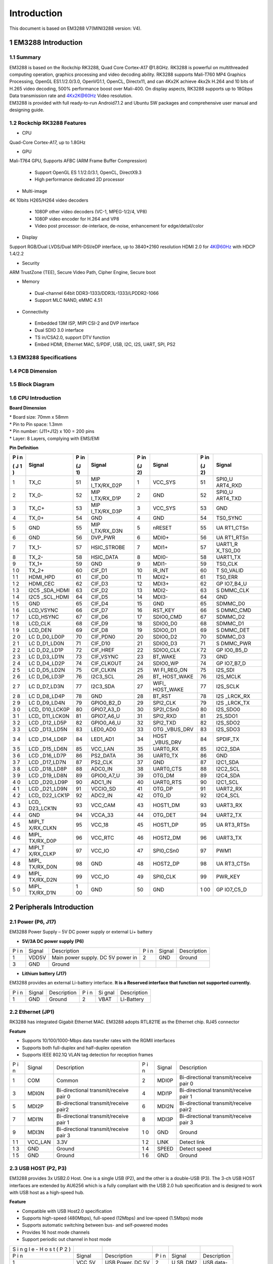 Introduction
==============

This document is based on EM3288 V7(MINI3288 version: V4).

1 EM3288 Introduction
-------------------

1.1 Summary
^^^^^^^^^^^^

| EM3288 is based on the Rockchip RK3288, Quad Core Cortex-A17 @1.8GHz.
  RK3288 is powerful on multithreaded computing operation, graphics
  processing and video decoding ability. RK3288 supports Mali-T760 MP4
  Graphics Processing, OpenGL ES1.1/2.0/3.0, OpenVG1.1, OpenCL,
  Directx11, and can 4Kx2K achieve 4kx2k H.264 and 10 bits of H.265
  video decoding, 500% performance boost over Mali-400. On display
  aspects, RK3288 supports up to 18Gbps Data transmission rate and
  4Kx2K@60Hz Video resolution.
| EM3288 is provided with full ready-to-run Android7.1.2 and Ubuntu SW
  packages and comprehensive user manual and designing guide.

1.2 Rockchip RK3288 Features
^^^^^^^^^^^^^^^^^^^^^^^^^^^^^^^^

-  CPU

Quad-Core Cortex-A17, up to 1.8GHz

-  GPU

Mali-T764 GPU, Supports AFBC (ARM Frame Buffer Compression)

 - Support OpenGL ES 1.1/2.0/3.1, OpenCL, DirectX9.3
 - High performance dedicated 2D processor

-  Multi-image

4K 10bits H265/H264 video decoders

 - 1080P other video decoders (VC-1, MPEG-1/2/4, VP8)
 - 1080P video encoder for H.264 and VP8
 - Video post processor: de-interlace, de-noise, enhancement for
   edge/detail/color

-  Display

Support RGB/Dual LVDS/Dual MIPI-DSI/eDP interface, up to 3840*2160 resolution
HDMI 2.0 for 4K@60Hz with HDCP 1.4/2.2

-  Security
ARM TrustZone (TEE), Secure Video Path, Cipher Engine, Secure boot

-  Memory

 - Dual-channel 64bit DDR3-1333/DDR3L-1333/LPDDR2-1066
 - Support MLC NAND, eMMC 4.51
 
-  Connectivity

 - Embedded 13M ISP, MIPI CSI-2 and DVP interface
 - Dual SDIO 3.0 interface
 - TS in/CSA2.0, support DTV function
 - Embed HDMI, Ethernet MAC, S/PDIF, USB, I2C, I2S, UART, SPI, PS2

1.3 EM3288 Specifications
^^^^^^^^^^^^^^^^^^^^^^^^^^^^

.. image:: image/EM3288-SBC-V7.jpg

+---------------+------------------------------------------------------+
| **Feature**   | **Specifications**                                   |
+===============+======================================================+
| CPU           | · Rockchip RK3288, Quad Core Cortex-A17 @ 1.8GHz     |
|               | · 28nm HKMG process                                  |
+---------------+------------------------------------------------------+
| GPU           | · ARM Mali-T764 GPU, with TE, ASTC, AFBC technology  |
|               | · Support OpenGL ES1.1/2.0/3.0, OpenVG1.1, OpenCL,   |
|               | DirectX11                                            |
+---------------+------------------------------------------------------+
| Memory        | 512MB/1GB/2GB DDR3                                   |
+---------------+------------------------------------------------------+
| Storage       | – 4/8/16/32GB eMMC Flash                             |
|               |                                                      |
|               | – 1x SATA                                            |
|               |                                                      |
|               | – 1 x Micro SD                                       |
+---------------+------------------------------------------------------+
| Power Supply  | 5V/3A                                                |
+---------------+------------------------------------------------------+
| USB           | 3x USB2.0 Host, 1x USB2.0 OTG                        |
+---------------+------------------------------------------------------+
| Video I/O     | – HDMI 2.0 up to 3840×2160@60p                       |
|               |                                                      |
|               | – 40-pin header for LVDS (multiplexed with VGA)      |
|               |                                                      |
|               | | – VGA                                              |
|               | | – 40-pin FPC connector for TTL LCD                 |                                          |
|               | – 26-pin header for MIPI Camera                      |
+---------------+------------------------------------------------------+
| Audio I/O     | – HDMI                                               |
|               |                                                      |
|               | – 3.5mm jacks for Audio out and Line in              |
|               |                                                      |
|               | – Differential MIC                                   |
|               |                                                      |
|               | ES8388 audio codec                                   |
+---------------+------------------------------------------------------+
| Debugging     | Serial console via 3-pin header                      |
+---------------+------------------------------------------------------+
| Connectivity  | – Gigabit Ethernet. RTL8211E-VB-CG controller        |
|               |                                                      |
|               | – Optional 802.11b/g/n and Bluetooth4.0              |
|               |                                                      |
|               | – Optional 4G Module (Built-in GPS) and SIM card slot|
|               | – Optional GPS model via SATES (HK) ST-91-U7         |
+---------------+------------------------------------------------------+
| Expansion     | 1x 40-pin header for GPIOs, ADC, I2C, etc.           |
| Headers       |                                                      |
+---------------+------------------------------------------------------+
| Misc          | RTC, power and recovery buttons                      |
+---------------+------------------------------------------------------+
| Dimension     | 117.5 x 175.3mm                                      |
+---------------+------------------------------------------------------+

1.4 PCB Dimension
^^^^^^^^^^^^^^^^^^^

.. image:: image/2-EM3288_PCB_dimension.png

1.5 Block Diagram
^^^^^^^^^^^^^^^^^^^^

.. image:: image/3-EM3288_Block_diagram.png

1.6 CPU Introduction 
^^^^^^^^^^^^^^^^^^^^^^

.. image:: image/image5.jpeg
   :alt: arm-MINI3288

**Board Dimension**

| \* Board size: 70mm x 58mm
| \* Pin to Pin space: 1.3mm
| \* Pin number: (J11+J12) x 100 = 200 pins
| \* Layer: 8 Layers, complying with EMS/EMI

.. image:: image/image6.png
 
**Pin Definition**

+---+-----------+----+-------------+----+-----------+----+----------+
| P | Signal    | P  | Signal      | P  | Signal    | P  | Signal   |
| i |           | in |             | in |           | in |          |
| n |           |    |             |    |           |    |          |
|   |           | (J |             | (J |           | (J |          |
| ( |           | 1) |             | 2) |           | 2) |          |
| J |           |    |             |    |           |    |          |
| 1 |           |    |             |    |           |    |          |
| ) |           |    |             |    |           |    |          |
+===+===========+====+=============+====+===========+====+==========+
| 1 | TX_C      | 51 | MIP         | 1  | VCC_SYS   | 51 | SPI0_U   |
|   |           |    | I_TX/RX_D2P |    |           |    | ART4_RXD |
+---+-----------+----+-------------+----+-----------+----+----------+
| 2 | TX_0-     | 52 | MIP         | 2  | GND       | 52 | SPI0_U   |
|   |           |    | I_TX/RX_D1P |    |           |    | ART4_TXD |
+---+-----------+----+-------------+----+-----------+----+----------+
| 3 | TX_C+     | 53 | MIP         | 3  | VCC_SYS   | 53 | GND      |
|   |           |    | I_TX/RX_D3P |    |           |    |          |
+---+-----------+----+-------------+----+-----------+----+----------+
| 4 | TX_0+     | 54 | GND         | 4  | GND       | 54 | TS0_SYNC |
+---+-----------+----+-------------+----+-----------+----+----------+
| 5 | GND       | 55 | MIP         | 5  | nRESET    | 55 | UA       |
|   |           |    | I_TX/RX_D3N |    |           |    | RT1_CTSn |
+---+-----------+----+-------------+----+-----------+----+----------+
| 6 | GND       | 56 | DVP_PWR     | 6  | MDI0+     | 56 | UA       |
|   |           |    |             |    |           |    | RT1_RTSn |
+---+-----------+----+-------------+----+-----------+----+----------+
| 7 | TX_1-     | 57 | HSIC_STROBE | 7  | MDI1+     | 57 | UART1_R  |
|   |           |    |             |    |           |    | X_TS0_D0 |
+---+-----------+----+-------------+----+-----------+----+----------+
| 8 | TX_2-     | 58 | HSIC_DATA   | 8  | MDI0-     | 58 | UART1_TX |
+---+-----------+----+-------------+----+-----------+----+----------+
| 9 | TX_1+     | 59 | GND         | 9  | MDI1-     | 59 | TS0_CLK  |
+---+-----------+----+-------------+----+-----------+----+----------+
| 1 | TX_2+     | 60 | CIF_D1      | 10 | IR_INT    | 60 | T        |
| 0 |           |    |             |    |           |    | S0_VALID |
+---+-----------+----+-------------+----+-----------+----+----------+
| 1 | HDMI_HPD  | 61 | CIF_D0      | 11 | MDI2+     | 61 | TS0_ERR  |
| 1 |           |    |             |    |           |    |          |
+---+-----------+----+-------------+----+-----------+----+----------+
| 1 | HDMI_CEC  | 62 | CIF_D3      | 12 | MDI3+     | 62 | GP       |
| 2 |           |    |             |    |           |    | IO7_B4_U |
+---+-----------+----+-------------+----+-----------+----+----------+
| 1 | I2C5      | 63 | CIF_D2      | 13 | MDI2-     | 63 | S        |
| 3 | _SDA_HDMI |    |             |    |           |    | DMMC_CLK |
+---+-----------+----+-------------+----+-----------+----+----------+
| 1 | I2C5      | 64 | CIF_D5      | 14 | MDI3-     | 64 | GND      |
| 4 | _SCL_HDMI |    |             |    |           |    |          |
+---+-----------+----+-------------+----+-----------+----+----------+
| 1 | GND       | 65 | CIF_D4      | 15 | GND       | 65 | SDMMC_D0 |
| 5 |           |    |             |    |           |    |          |
+---+-----------+----+-------------+----+-----------+----+----------+
| 1 | LCD_VSYNC | 66 | CIF_D7      | 16 | RST_KEY   | 66 | S        |
| 6 |           |    |             |    |           |    | DMMC_CMD |
+---+-----------+----+-------------+----+-----------+----+----------+
| 1 | LCD_HSYNC | 67 | CIF_D6      | 17 | SDIO0_CMD | 67 | SDMMC_D2 |
| 7 |           |    |             |    |           |    |          |
+---+-----------+----+-------------+----+-----------+----+----------+
| 1 | LCD_CLK   | 68 | CIF_D9      | 18 | SDIO0_D0  | 68 | SDMMC_D1 |
| 8 |           |    |             |    |           |    |          |
+---+-----------+----+-------------+----+-----------+----+----------+
| 1 | LCD_DEN   | 69 | CIF_D8      | 19 | SDIO0_D1  | 69 | S        |
| 9 |           |    |             |    |           |    | DMMC_DET |
+---+-----------+----+-------------+----+-----------+----+----------+
| 2 | LC        | 70 | CIF_PDN0    | 20 | SDIO0_D2  | 70 | SDMMC_D3 |
| 0 | D_D0_LD0P |    |             |    |           |    |          |
+---+-----------+----+-------------+----+-----------+----+----------+
| 2 | LC        | 71 | CIF_D10     | 21 | SDIO0_D3  | 71 | S        |
| 1 | D_D1_LD0N |    |             |    |           |    | DMMC_PWR |
+---+-----------+----+-------------+----+-----------+----+----------+
| 2 | LC        | 72 | CIF_HREF    | 22 | SDIO0_CLK | 72 | GP       |
| 2 | D_D2_LD1P |    |             |    |           |    | IO0_B5_D |
+---+-----------+----+-------------+----+-----------+----+----------+
| 2 | LC        | 73 | CIF_VSYNC   | 23 | BT_WAKE   | 73 | GND      |
| 3 | D_D3_LD1N |    |             |    |           |    |          |
+---+-----------+----+-------------+----+-----------+----+----------+
| 2 | LC        | 74 | CIF_CLKOUT  | 24 | SDIO0_WP  | 74 | GP       |
| 4 | D_D4_LD2P |    |             |    |           |    | IO7_B7_D |
+---+-----------+----+-------------+----+-----------+----+----------+
| 2 | LC        | 75 | CIF_CLKIN   | 25 | WI        | 75 | I2S_SDI  |
| 5 | D_D5_LD2N |    |             |    | FI_REG_ON |    |          |
+---+-----------+----+-------------+----+-----------+----+----------+
| 2 | LC        | 76 | I2C3_SCL    | 26 | BT_       | 76 | I2S_MCLK |
| 6 | D_D6_LD3P |    |             |    | HOST_WAKE |    |          |
+---+-----------+----+-------------+----+-----------+----+----------+
| 2 | LC        | 77 | I2C3_SDA    | 27 | WIFI_     | 77 | I2S_SCLK |
| 7 | D_D7_LD3N |    |             |    | HOST_WAKE |    |          |
+---+-----------+----+-------------+----+-----------+----+----------+
| 2 | LC        | 78 | GND         | 28 | BT_RST    | 78 | I2S      |
| 8 | D_D8_LD4P |    |             |    |           |    | _LRCK_RX |
+---+-----------+----+-------------+----+-----------+----+----------+
| 2 | LC        | 79 | GPIO0_B2_D  | 29 | SPI2_CLK  | 79 | I2S      |
| 9 | D_D9_LD4N |    |             |    |           |    | _LRCK_TX |
+---+-----------+----+-------------+----+-----------+----+----------+
| 3 | LCD_      | 80 | GPIO7_A3_D  | 30 | SP2I_CSn0 | 80 | I2S_SDO0 |
| 0 | D10_LCK0P |    |             |    |           |    |          |
+---+-----------+----+-------------+----+-----------+----+----------+
| 3 | LCD_      | 81 | GPIO7_A6_U  | 31 | SPI2_RXD  | 81 | 2S_SDO1  |
| 1 | D11_LCK0N |    |             |    |           |    |          |
+---+-----------+----+-------------+----+-----------+----+----------+
| 3 | LCD       | 82 | GPIO0_A6_U  | 32 | SPI2_TXD  | 82 | I2S_SDO2 |
| 2 | _D12_LD5P |    |             |    |           |    |          |
+---+-----------+----+-------------+----+-----------+----+----------+
| 3 | LCD       | 83 | LED0_AD0    | 33 | OTG       | 83 | I2S_SDO3 |
| 3 | _D13_LD5N |    |             |    | _VBUS_DRV |    |          |
+---+-----------+----+-------------+----+-----------+----+----------+
| 3 | LCD       | 84 | LED1_AD1    | 34 | HOST      | 84 | SPDIF_TX |
| 4 | _D14_LD6P |    |             |    | _VBUS_DRV |    |          |
+---+-----------+----+-------------+----+-----------+----+----------+
| 3 | LCD       | 85 | VCC_LAN     | 35 | UART0_RX  | 85 | I2C2_SDA |
| 5 | _D15_LD6N |    |             |    |           |    |          |
+---+-----------+----+-------------+----+-----------+----+----------+
| 3 | LCD       | 86 | PS2_DATA    | 36 | UART0_TX  | 86 | GND      |
| 6 | _D16_LD7P |    |             |    |           |    |          |
+---+-----------+----+-------------+----+-----------+----+----------+
| 3 | LCD       | 87 | PS2_CLK     | 37 | GND       | 87 | I2C1_SDA |
| 7 | _D17_LD7N |    |             |    |           |    |          |
+---+-----------+----+-------------+----+-----------+----+----------+
| 3 | LCD       | 88 | ADC0_IN     | 38 | UART0_CTS | 88 | I2C2_SCL |
| 8 | _D18_LD8P |    |             |    |           |    |          |
+---+-----------+----+-------------+----+-----------+----+----------+
| 3 | LCD       | 89 | GPIO0_A7_U  | 39 | OTG_DM    | 89 | I2C4_SDA |
| 9 | _D19_LD8N |    |             |    |           |    |          |
+---+-----------+----+-------------+----+-----------+----+----------+
| 4 | LCD       | 90 | ADC1_IN     | 40 | UART0_RTS | 90 | I2C1_SCL |
| 0 | _D20_LD9P |    |             |    |           |    |          |
+---+-----------+----+-------------+----+-----------+----+----------+
| 4 | LCD       | 91 | VCCIO_SD    | 41 | OTG_DP    | 91 | UART2_RX |
| 1 | _D21_LD9N |    |             |    |           |    |          |
+---+-----------+----+-------------+----+-----------+----+----------+
| 4 | LCD_      | 92 | ADC2_IN     | 42 | OTG_ID    | 92 | I2C4_SCL |
| 2 | D22_LCK1P |    |             |    |           |    |          |
+---+-----------+----+-------------+----+-----------+----+----------+
| 4 | LCD_      | 93 | VCC_CAM     | 43 | HOST1_DM  | 93 | UART3_RX |
| 3 | D23_LCK1N |    |             |    |           |    |          |
+---+-----------+----+-------------+----+-----------+----+----------+
| 4 | GND       | 94 | VCCA_33     | 44 | OTG_DET   | 94 | UART2_TX |
| 4 |           |    |             |    |           |    |          |
+---+-----------+----+-------------+----+-----------+----+----------+
| 4 | MIPI_T    | 95 | VCC_18      | 45 | HOST1_DP  | 95 | UA       |
| 5 | X/RX_CLKN |    |             |    |           |    | RT3_RTSn |
+---+-----------+----+-------------+----+-----------+----+----------+
| 4 | MIPI_     | 96 | VCC_RTC     | 46 | HOST2_DM  | 96 | UART3_TX |
| 6 | TX/RX_D0P |    |             |    |           |    |          |
+---+-----------+----+-------------+----+-----------+----+----------+
| 4 | MIPI_T    | 97 | VCC_IO      | 47 | SPI0_CSn0 | 97 | PWM1     |
| 7 | X/RX_CLKP |    |             |    |           |    |          |
+---+-----------+----+-------------+----+-----------+----+----------+
| 4 | MIPI_     | 98 | GND         | 48 | HOST2_DP  | 98 | UA       |
| 8 | TX/RX_D0N |    |             |    |           |    | RT3_CTSn |
+---+-----------+----+-------------+----+-----------+----+----------+
| 4 | MIPI_     | 99 | VCC_IO      | 49 | SPI0_CLK  | 99 | PWR_KEY  |
| 9 | TX/RX_D2N |    |             |    |           |    |          |
+---+-----------+----+-------------+----+-----------+----+----------+
| 5 | MIPI_     | 1  | GND         | 50 | GND       | 1  | GP       |
| 0 | TX/RX_D1N | 00 |             |    |           | 00 | IO7_C5_D |
+---+-----------+----+-------------+----+-----------+----+----------+

2 Peripherals Introduction
---------------------------

2.1 Power (P6, J17)
^^^^^^^^^^^^^^^^^^^

EM3288 Power Supply – 5V DC power supply or external Li+ battery

-  **5V/3A DC power supply (P6)**

.. image:: image/6-DC.gif

+---+--------+---------------------------+---+--------+--------------+
| P | Signal | Description               | P | Signal | Description  |
| i |        |                           | i |        |              |
| n |        |                           | n |        |              |
+---+--------+---------------------------+---+--------+--------------+
| 1 | VDD5V  | Main power supply. DC 5V  | 2 | GND    | Ground       |
|   |        | power in                  |   |        |              |
+---+--------+---------------------------+---+--------+--------------+
| 3 | GND    | Ground                    |   |        |              |
+---+--------+---------------------------+---+--------+--------------+

-  **Lithium battery (J17)**

EM3288 provides an external Li-battery interface. **It is a Reserved
interface that function not supported currently.**

.. image:: image/7-DC-SATA.gif

+---+--------+----------------+---+------+---------------------------+
| P | Signal | Description    | P | Si   | Description               |
| i |        |                | i | gnal |                           |
| n |        |                | n |      |                           |
+---+--------+----------------+---+------+---------------------------+
| 1 | GND    | Ground         | 2 | VBAT | Li-Battery                |
+---+--------+----------------+---+------+---------------------------+

2.2 Ethernet (JP1)
^^^^^^^^^^^^^^^^^^^

.. image:: image/8-Ethernet.gif

RK3288 has integrated Gigabit Ethernet MAC. EM3288 adopts RTL8211E as
the Ethernet chip. RJ45 connector

**Feature**

-  Supports 10/100/1000-Mbps data transfer rates with the RGMII
   interfaces

-  Supports both full-duplex and half-duplex operation

-  Supports IEEE 802.1Q VLAN tag detection for reception frames

+---+---------+--------------------+---+--------+--------------------+
| P | Signal  | Description        | P | Signal | Description        |
| i |         |                    | i |        |                    |
| n |         |                    | n |        |                    |
+---+---------+--------------------+---+--------+--------------------+
| 1 | COM     | Common             | 2 | MDI0P  | Bi-directional     |
|   |         |                    |   |        | transmit/receive   |
|   |         |                    |   |        | pair 0             |
+---+---------+--------------------+---+--------+--------------------+
| 3 | MDI0N   | Bi-directional     | 4 | MDI1P  | Bi-directional     |
|   |         | transmit/receive   |   |        | transmit/receive   |
|   |         | pair 0             |   |        | pair 1             |
+---+---------+--------------------+---+--------+--------------------+
| 5 | MDI2P   | Bi-directional     | 6 | MDI2N  | Bi-directional     |
|   |         | transmit/receive   |   |        | transmit/receive   |
|   |         | pair2              |   |        | pair2              |
+---+---------+--------------------+---+--------+--------------------+
| 7 | MDI1N   | Bi-directional     | 8 | MDI3P  | Bi-directional     |
|   |         | transmit/receive   |   |        | transmit/receive   |
|   |         | pair 1             |   |        | pair 3             |
+---+---------+--------------------+---+--------+--------------------+
| 9 | MDI3N   | Bi-directional     | 1 | GND    | Ground             |
|   |         | transmit/receive   | 0 |        |                    |
|   |         | pair 3             |   |        |                    |
+---+---------+--------------------+---+--------+--------------------+
| 1 | VCC_LAN | 3.3V               | 1 | LINK   | Detect link        |
| 1 |         |                    | 2 |        |                    |
+---+---------+--------------------+---+--------+--------------------+
| 1 | GND     | Ground             | 1 | SPEED  | Detect speed       |
| 3 |         |                    | 4 |        |                    |
+---+---------+--------------------+---+--------+--------------------+
| 1 | GND     | Ground             | 1 | GND    | Ground             |
| 5 |         |                    | 6 |        |                    |
+---+---------+--------------------+---+--------+--------------------+

2.3 USB HOST (P2, P3)
^^^^^^^^^^^^^^^^^^^

EM3288 provides 3x USB2.0 Host. One is a single USB (P2), and the other
is a double-USB (P3). The 3-ch USB HOST interfaces are extended by
AU6256 which is a fully compliant with the USB 2.0 hub specification and
is designed to work with USB host as a high-speed hub.

**Feature**

-  Compatible with USB Host2.0 specification

-  Supports high-speed (480Mbps), full-speed (12Mbps) and low-speed
   (1.5Mbps) mode

-  Supports automatic switching between bus- and self-powered modes

-  Provides 16 host mode channels

-  Support periodic out channel in host mode

.. image:: image/9-USB-AF.gif

+---+---------+--------------------+---+--------+--------------------+
| S |         |                    |   |        |                    |
| i |         |                    |   |        |                    |
| n |         |                    |   |        |                    |
| g |         |                    |   |        |                    |
| l |         |                    |   |        |                    |
| e |         |                    |   |        |                    |
| - |         |                    |   |        |                    |
| H |         |                    |   |        |                    |
| o |         |                    |   |        |                    |
| s |         |                    |   |        |                    |
| t |         |                    |   |        |                    |
| ( |         |                    |   |        |                    |
| P |         |                    |   |        |                    |
| 2 |         |                    |   |        |                    |
| ) |         |                    |   |        |                    |
+---+---------+--------------------+---+--------+--------------------+
| P | Signal  | Description        | P | Signal | Description        |
| i |         |                    | i |        |                    |
| n |         |                    | n |        |                    |
+---+---------+--------------------+---+--------+--------------------+
| 1 | VCC_5V  | USB Power. DC 5V   | 2 | U      | USB data-          |
|   |         |                    |   | SB_DM2 |                    |
+---+---------+--------------------+---+--------+--------------------+
| 3 | USB_DP2 | USB Data+          | 4 | GND    | Ground             |
+---+---------+--------------------+---+--------+--------------------+
| 5 | GND     | Ground             | 6 | GND    | Ground             |
+---+---------+--------------------+---+--------+--------------------+
| 7 | GND     | Ground             |   |        |                    |
+---+---------+--------------------+---+--------+--------------------+

.. image:: image/10-2xUSB-AF.gif

+---+-------------+---------------+---+--------------+--------------+
| D |             |               |   |              |              |
| o |             |               |   |              |              |
| u |             |               |   |              |              |
| b |             |               |   |              |              |
| l |             |               |   |              |              |
| e |             |               |   |              |              |
| - |             |               |   |              |              |
| H |             |               |   |              |              |
| o |             |               |   |              |              |
| s |             |               |   |              |              |
| t |             |               |   |              |              |
| ( |             |               |   |              |              |
| P |             |               |   |              |              |
| 3 |             |               |   |              |              |
| ) |             |               |   |              |              |
+---+-------------+---------------+---+--------------+--------------+
| P | Signal      | Description   | P | Signal       | Description  |
| i |             |               | i |              |              |
| n |             |               | n |              |              |
+---+-------------+---------------+---+--------------+--------------+
| 1 | VCC_USB     | USB Power. DC | 2 | USB_DM3      | USB data-    |
|   |             | 5V            |   |              |              |
+---+-------------+---------------+---+--------------+--------------+
| 3 | USB_DP3     | USB Data+     | 4 | GND          | Ground       |
+---+-------------+---------------+---+--------------+--------------+
| 5 | VCC_USB     | USB Power. DC | 6 | USB_DM4      | USB data-    |
|   |             | 5V            |   |              |              |
+---+-------------+---------------+---+--------------+--------------+
| 7 | USB_DP4     | USB Data+     | 8 | GND          | Ground       |
+---+-------------+---------------+---+--------------+--------------+
| 9 | GND         | Ground        | 1 | GND          | Ground       |
|   |             |               | 0 |              |              |
+---+-------------+---------------+---+--------------+--------------+
| 1 | GND         | Ground        | 1 | GND          | Ground       |
| 1 |             |               | 2 |              |              |
+---+-------------+---------------+---+--------------+--------------+

2.4 USB OTG (J8)
^^^^^^^^^^^^^^^^^^^

EM3288 OTG is a Micro USB2.0 port, it is used to download image and ADB
transfer file.

**Feature**

-  Compatible with USB OTG2.0 specification

-  Supports USB 2.0 High Speed (480Mbps), Full Speed (12Mbps) and Low
   Speed (1.5Mbps) operation in host mode

-  Supports USB 2.0 High Speed (480 Mbps) and Full Speed (12 Mbps)
   operation in peripheral mode.

-  Hardware support for OTG signaling, session request protocol, and
   host negotiation protocol.

.. image:: image/11-Micro_USB.gif

+---+-------------+---------------+---+--------------+--------------+
| P | Signal      | Description   | P | Signal       | Description  |
| i |             |               | i |              |              |
| n |             |               | n |              |              |
+---+-------------+---------------+---+--------------+--------------+
| 1 | OTG_DET     | OTG detection | 2 | OTG_DM       | OTG data -   |
+---+-------------+---------------+---+--------------+--------------+
| 3 | OTG_DP      | OTG data+     | 4 | OTG_ID       | OTG ID       |
|   |             |               |   |              | indicator    |
+---+-------------+---------------+---+--------------+--------------+
| 5 | GND         | Ground        |   |              |              |
+---+-------------+---------------+---+--------------+--------------+

2.5 Micro SD (J1)
^^^^^^^^^^^^^^^^^^^

The Micro SD card is used as an external storage device. The MMC
controller interface supports up to 4-bit transfer modes. MMC is always
accessible through the carrier board interface. It does not support
hot-plug.

.. image:: image/12-Micro_SD.gif

+---+------------+-----------------+---+--------------+--------------+
| P | Signal     | Description     | P | Signal       | Description  |
| i |            |                 | i |              |              |
| n |            |                 | n |              |              |
+---+------------+-----------------+---+--------------+--------------+
| 1 | SDMMC_D2   | SD/MMC data2    | 2 | SDMMC_D3     | SD/MMC data3 |
+---+------------+-----------------+---+--------------+--------------+
| 3 | SDMMC_CMD  | SD/MMC command  | 4 | VCCIO_SD     | 3.3V         |
|   |            | signal          |   |              |              |
+---+------------+-----------------+---+--------------+--------------+
| 5 | SDMMC_CLK  | SD/MMC clock    | 6 | GND          | Ground       |
+---+------------+-----------------+---+--------------+--------------+
| 7 | SDMMC_D0   | SD/MMC data0    | 8 | SDMMC_D1     | SD/MMC data1 |
+---+------------+-----------------+---+--------------+--------------+
| 9 | SDMMC_DET  | SD/MMC detect   |   |              |              |
|   |            | signal          |   |              |              |
+---+------------+-----------------+---+--------------+--------------+

2.6 HDMI (PH1)
^^^^^^^^^^^^^^^^^^^

EM3288 HDMI2.0 supports maximum 4Kx2K display, and it also enables
HDMI/LCD audio and video synchronization output. The HDMI interface is
the regular 19pins HDMI type A, with width 13.9mm and thickness 4.45mm.

.. image:: image/13-HDMI.gif

+---+-------------+---------------+---+--------------+--------------+
| P | Signal      | Description   | P | Signal       | Description  |
| i |             |               | i |              |              |
| n |             |               | n |              |              |
+---+-------------+---------------+---+--------------+--------------+
| 1 | TX_2+       | HDMI data 2   | 2 | GND          | Ground       |
|   |             | pair          |   |              |              |
+---+-------------+---------------+---+--------------+--------------+
| 3 | TX_2-       |               | 4 | TX_1+        | HDMI data 1  |
|   |             |               |   |              | pair         |
+---+-------------+---------------+---+--------------+--------------+
| 5 | GND         | Ground        | 6 | TX_1-        |              |
+---+-------------+---------------+---+--------------+--------------+
| 7 | TX_0+       | HDMI data 0   | 8 | GND          | Ground       |
|   |             | pair          |   |              |              |
+---+-------------+---------------+---+--------------+--------------+
| 9 | TX_0-       |               | 1 | TX_C+        | HDMI clock   |
|   |             |               | 0 |              | pair         |
+---+-------------+---------------+---+--------------+--------------+
| 1 | GND         | Ground        | 1 | TX_C-        |              |
| 1 |             |               | 2 |              |              |
+---+-------------+---------------+---+--------------+--------------+
| 1 | HDMI_CEC    | Consumer      | 1 | NC           | Not connect  |
| 3 |             | electronics   | 4 |              |              |
|   |             | control       |   |              |              |
+---+-------------+---------------+---+--------------+--------------+
| 1 | HDMI_SCL    | HDMI serial   | 1 | HDMI_SDA     | HDMI serial  |
| 5 |             | clock         | 6 |              | data         |
+---+-------------+---------------+---+--------------+--------------+
| 1 | GND         | Ground        | 1 | HDMI_VCC     | 5V           |
| 7 |             |               | 8 |              |              |
+---+-------------+---------------+---+--------------+--------------+
| 1 | HDMI_HPD    | Hot Plug      | 2 | GND          | Ground       |
| 9 |             | Detect        | 0 |              |              |
+---+-------------+---------------+---+--------------+--------------+
| 2 | GND         | Ground        | 2 | GND          | Ground       |
| 1 |             |               | 2 |              |              |
+---+-------------+---------------+---+--------------+--------------+
| 2 | GND         | Ground        |   |              |              |
| 3 |             |               |   |              |              |
+---+-------------+---------------+---+--------------+--------------+

2.7 Audio I/O (J6, J7, MIC1)
^^^^^^^^^^^^^^^^^^^^^^^^^^^^^^^^^^^^^^

The EM3288 adopts audio codec ES8388, provides stereo audio output
(Green, 3.5mm audio jack) and line in (Pink, 3.5mm audio jack).

**Features**

-  Low power

-  Integrated ADC and DAC

-  IIS transfer audio data

-  Stereo output, support recording

.. image:: image/14-Audio.gif

+---+------+----------------------+---+------+----------------------+
| L |      |                      |   |      |                      |
| i |      |                      |   |      |                      |
| n |      |                      |   |      |                      |
| e |      |                      |   |      |                      |
| i |      |                      |   |      |                      |
| n |      |                      |   |      |                      |
| ( |      |                      |   |      |                      |
| J |      |                      |   |      |                      |
| 6 |      |                      |   |      |                      |
| ) |      |                      |   |      |                      |
+---+------+----------------------+---+------+----------------------+
| P | Si   | Description          | P | Si   | Description          |
| i | gnal |                      | i | gnal |                      |
| n |      |                      | n |      |                      |
+---+------+----------------------+---+------+----------------------+
| 1 | GND  | Ground               | 2 | RIN2 | Right Channel input  |
+---+------+----------------------+---+------+----------------------+
| 3 | RIN2 | Right Channel input  | 4 | LIN2 | Left Channel input   |
+---+------+----------------------+---+------+----------------------+
| 5 | LIN2 | Left Channel input   |   |      |                      |
+---+------+----------------------+---+------+----------------------+
| A |      |                      |   |      |                      |
| u |      |                      |   |      |                      |
| d |      |                      |   |      |                      |
| i |      |                      |   |      |                      |
| o |      |                      |   |      |                      |
| o |      |                      |   |      |                      |
| u |      |                      |   |      |                      |
| t |      |                      |   |      |                      |
| ( |      |                      |   |      |                      |
| J |      |                      |   |      |                      |
| 7 |      |                      |   |      |                      |
| ) |      |                      |   |      |                      |
+---+------+----------------------+---+------+----------------------+
| P | Si   | Description          | P | Si   | Description          |
| i | gnal |                      | i | gnal |                      |
| n |      |                      | n |      |                      |
+---+------+----------------------+---+------+----------------------+
| 1 | GND  | Ground               | 2 | H    | Right Channel        |
|   |      |                      |   | P_RO | Headphone Output     |
+---+------+----------------------+---+------+----------------------+
| 3 | A    | Right Channel        | 4 | A    | Left Channel         |
|   | ROUT | Headphone Output     |   | LOUT | Headphone Output     |
+---+------+----------------------+---+------+----------------------+
| 5 | H    | Left Channel         |   |      |                      |
|   | P_LO | Headphone Output     |   |      |                      |
+---+------+----------------------+---+------+----------------------+

The Microphone MIC1 model is WM_64BC MIC/F6/DIP. It is used for
recording.

.. image:: image/15-MIC.gif

+---+-------------+---------------+---+--------------+--------------+
| M |             |               |   |              |              |
| I |             |               |   |              |              |
| C |             |               |   |              |              |
| 1 |             |               |   |              |              |
+---+-------------+---------------+---+--------------+--------------+
| P | Signal      | Description   | P | Signal       | Description  |
| i |             |               | i |              |              |
| n |             |               | n |              |              |
+---+-------------+---------------+---+--------------+--------------+
| 1 | MIC1P       | Command       | 2 | MIC1N        | Ground       |
|   |             | signal        |   |              |              |
+---+-------------+---------------+---+--------------+--------------+

.. Note::

   1. The audio default output from HDMI. No sound in headphone if not
   remove HDMI.

   2. Default recording via MIC1 if the Line_in jack is not plugged in.

2.8 VGA (J20)
^^^^^^^^^^^^^^^^^^^

EM3288 adopts standard 15-pin female VGA connector, and SDA7123
3-Channel 10 Digit Video D/A converter.

.. image:: image/16-VGA.gif

+---+------------+----------------+---+--------------+--------------+
| P | Signal     | Description    | P | Signal       | Description  |
| i |            |                | i |              |              |
| n |            |                | n |              |              |
+---+------------+----------------+---+--------------+--------------+
| 1 | IOR        | Video red      | 2 | IOG          | Video green  |
+---+------------+----------------+---+--------------+--------------+
| 3 | IOB        | Video blue     | 4 | NC           | Not connect  |
+---+------------+----------------+---+--------------+--------------+
| 5 | GND        | Ground         | 6 | GND          | Ground       |
+---+------------+----------------+---+--------------+--------------+
| 7 | GND        | Ground         | 8 | GND          | Ground       |
+---+------------+----------------+---+--------------+--------------+
| 9 | VCC5V      | DC 5V          | 1 | GND          | Ground       |
|   |            |                | 0 |              |              |
+---+------------+----------------+---+--------------+--------------+
| 1 | NC         | Not connect    | 1 | VGA_OUT_SDA  | Serial Data  |
| 1 |            |                | 2 |              |              |
+---+------------+----------------+---+--------------+--------------+
| 1 | LCD_HSYNC  | LCD Horizontal | 1 | LCD_VSYNC    | LCD Vertical |
| 3 |            | Sync           | 4 |              | Sync         |
+---+------------+----------------+---+--------------+--------------+
| 1 | GND        | Ground         |   |              |              |
| 5 |            |                |   |              |              |
+---+------------+----------------+---+--------------+--------------+

2.9 LVDS (CON3)
^^^^^^^^^^^^^^^^^^^

EM3288 supports 10.1-inch HD capacitive LCD, up to 1280 x 800
resolution.

**Feature**

-  Comply with the TIA/EIA-644-A LVDS standard

-  Combine LVTTL IO, support LVDS/LVTTL data output

-  Support reference clock frequency range from 10MHz to 148.5MHz

-  Support LVDS RGB 30/24/18bits color data transfer

-  Support VESA/JEIDA LVDS data format transfer

-  Support MSB mode and LSB mode data transfer

.. image:: image/17-LVDS.gif

+---+-----------+---+------------+---+------------+---+-------------+
| P | Signal    | P | Signal     | P | Signal     | P | Signal      |
| i |           | i |            | i |            | i |             |
| n |           | n |            | n |            | n |             |
+---+-----------+---+------------+---+------------+---+-------------+
| 1 | VCC5V     | 2 | VCC5V      | 3 | GND        | 4 | GND         |
+---+-----------+---+------------+---+------------+---+-------------+
| 5 | VCC_IO    | 6 | VCC_IO     | 7 | GND        | 8 | GND         |
+---+-----------+---+------------+---+------------+---+-------------+
| 9 | I2C4_SCL  | 1 | I2C4_SDA   | 1 | TOUCH_RST  | 1 | TOUCH_INT   |
|   |           | 0 |            | 1 |            | 2 |             |
+---+-----------+---+------------+---+------------+---+-------------+
| 1 | LVDS_EN   | 1 | LVDS_PWM   | 1 | GND        | 1 | GND         |
| 3 |           | 4 |            | 5 |            | 6 |             |
+---+-----------+---+------------+---+------------+---+-------------+
| 1 | LCK1P     | 1 | LCK1N      | 1 | GND        | 2 | GND         |
| 7 |           | 8 |            | 9 |            | 0 |             |
+---+-----------+---+------------+---+------------+---+-------------+
| 2 | LD8P      | 2 | LD8N       | 2 | LD7P       | 2 | LD7N        |
| 1 |           | 2 |            | 3 |            | 4 |             |
+---+-----------+---+------------+---+------------+---+-------------+
| 2 | LD6P      | 2 | LD6N       | 2 | LD5P       | 2 | LD5N        |
| 5 |           | 6 |            | 7 |            | 8 |             |
+---+-----------+---+------------+---+------------+---+-------------+
| 2 | LCK0P     | 3 | LCK0N      | 3 | GND        | 3 | GND         |
| 9 |           | 0 |            | 1 |            | 2 |             |
+---+-----------+---+------------+---+------------+---+-------------+
| 3 | LD3P      | 3 | LD3N       | 3 | LD2P       | 3 | LD2N        |
| 3 |           | 4 |            | 5 |            | 6 |             |
+---+-----------+---+------------+---+------------+---+-------------+
| 3 | LD1P      | 3 | LD1N       | 3 | LD0P       | 4 | LD0N        |
| 7 |           | 8 |            | 9 |            | 0 |             |
+---+-----------+---+------------+---+------------+---+-------------+

2.10 TTL LCD (J21)
^^^^^^^^^^^^^^^^^^^

J21 is a 40-pin FPC connector for TTL LCD.

.. image:: image/18-FPC.gif

+---+-----------+---+------------+---+------------+---+-------------+
| P | Signal    | P | Signal     | P | Signal     | P | Signal      |
| i |           | i |            | i |            | i |             |
| n |           | n |            | n |            | n |             |
+---+-----------+---+------------+---+------------+---+-------------+
| 1 | VCC5V     | 2 | VCC5V      | 3 | L          | 4 | LCD_D1_LD0N |
|   |           |   |            |   | CD_D0_LD0P |   |             |
+---+-----------+---+------------+---+------------+---+-------------+
| 5 | LC        | 6 | CD_D3_LD1N | 7 | L          | 8 | LCD_D5_LD2N |
|   | D_D2_LD1P |   |            |   | CD_D4_LD2P |   |             |
+---+-----------+---+------------+---+------------+---+-------------+
| 9 | LC        | 1 | L          | 1 | GND        | 1 | LCD_D8_LD4P |
|   | D_D6_LD3P | 0 | CD_D7_LD3N | 1 |            | 2 |             |
+---+-----------+---+------------+---+------------+---+-------------+
| 1 | LC        | 1 | LCD        | 1 | LCD        | 1 | L           |
| 3 | D_D9_LD4N | 4 | _D10_LCK0P | 5 | _D11_LCK0N | 6 | CD_D12_LD5P |
+---+-----------+---+------------+---+------------+---+-------------+
| 1 | LCD       | 1 | LC         | 1 | LC         | 2 | GND         |
| 7 | _D13_LD5N | 8 | D_D14_LD6P | 9 | D_D15_LD6N | 0 |             |
+---+-----------+---+------------+---+------------+---+-------------+
| 2 | LCD       | 2 | LC         | 2 | LC         | 2 | L           |
| 1 | _D16_LD7P | 2 | D_D17_LD7N | 3 | D_D18_LD8P | 4 | CD_D19_LD8N |
+---+-----------+---+------------+---+------------+---+-------------+
| 2 | LCD       | 2 | LC         | 2 | LCD        | 2 | LC          |
| 5 | _D20_LD9P | 6 | D_D21_LD9N | 7 | _D22_LCK1P | 8 | D_D23_LCK1N |
+---+-----------+---+------------+---+------------+---+-------------+
| 2 | GND       | 3 | LVDS_PWM   | 3 | GND        | 3 | GND         |
| 9 |           | 0 |            | 1 |            | 2 |             |
+---+-----------+---+------------+---+------------+---+-------------+
| 3 | LCD_DEN   | 3 | LCD_VSYNC  | 3 | LCD_HSYNC  | 3 | LCD_CLK     |
| 3 |           | 4 |            | 5 |            | 6 |             |
+---+-----------+---+------------+---+------------+---+-------------+
| 3 | TSXM      | 3 | TSXP       | 3 | TSYM       | 4 | TSYP        |
| 7 |           | 8 |            | 9 |            | 0 |             |
+---+-----------+---+------------+---+------------+---+-------------+

2.11 MIPI (CON5)
^^^^^^^^^^^^^^^^^^^

EM3288 supports MIPI Camera.

**Features**

-  Embedded 3 MIPI PHY, MIPI 0 only for TX, MIPI 1 for TX and RX, MIPI 2
   only for RX

-  Support 4 data lane, providing up to 6Gbps data rate

-  Support 1080p@60fps output

-  Lane operation ranging from 80 Mbps to 1.5Gbps in forward direction.

.. image:: image/19-mipi-Camera.gif

+---+-----------+------------------+---+-----------+-----------------+
| P | Signal    | Description      | P | Signal    | Description     |
| i |           |                  | i |           |                 |
| n |           |                  | n |           |                 |
+---+-----------+------------------+---+-----------+-----------------+
| 1 | VCC5V     | DC 5V            | 2 | VCC5V     | DC 5V           |
+---+-----------+------------------+---+-----------+-----------------+
| 3 | GND       | Ground           | 4 | GND       | Ground          |
+---+-----------+------------------+---+-----------+-----------------+
| 5 | VCC_IO    | DC 3.3V          | 6 | VCC_IO    | DC 3.3V         |
+---+-----------+------------------+---+-----------+-----------------+
| 7 | VCCA_18   | DC 1.8V          | 8 | GND       | Ground          |
+---+-----------+------------------+---+-----------+-----------------+
| 9 | LCD1_BL   | Backlight        | 1 | L         | Backlight       |
|   |           |                  | 0 | CD1_BL_EN | enable          |
+---+-----------+------------------+---+-----------+-----------------+
| 1 | C         | Camera clock     | 1 | I2C3_SCL  | I2C clock line  |
| 1 | IF_CLKOUT |                  | 2 |           |                 |
+---+-----------+------------------+---+-----------+-----------------+
| 1 | I2C3_SDA  | I2c date line    | 1 | TOUCH_RST | Touch screen    |
| 3 |           |                  | 4 |           | reset           |
+---+-----------+------------------+---+-----------+-----------------+
| 1 | TOUCH_INT | Touch screen int | 1 | GND       | Ground          |
| 5 |           |                  | 6 |           |                 |
+---+-----------+------------------+---+-----------+-----------------+
| 1 | CLKN      | MIPI clock -     | 1 | CLKP      | MIPI clock +    |
| 7 |           |                  | 8 |           |                 |
+---+-----------+------------------+---+-----------+-----------------+
| 1 | D0N       | Negative         | 2 | D0P       | Positive        |
| 9 |           | Transmission     | 0 |           | Transmission    |
|   |           | Data of Pixel0   |   |           | Data of Pixel0  |
+---+-----------+------------------+---+-----------+-----------------+
| 2 | D1N       | Negative         | 2 | D1P       | Positive        |
| 1 |           | Transmission     | 2 |           | Transmission    |
|   |           | Data of Pixel1   |   |           | Data of Pixel1  |
+---+-----------+------------------+---+-----------+-----------------+
| 2 | D2N       | Negative         | 2 | D2P       | Positive        |
| 3 |           | Transmission     | 4 |           | Transmission    |
|   |           | Data of Pixel2   |   |           | Data of Pixel2  |
+---+-----------+------------------+---+-----------+-----------------+
| 2 | D3N       | Negative         | 2 | D3P       | Positive        |
| 5 |           | Transmission     | 6 |           | Transmission    |
|   |           | Data of Pixel3   |   |           | Data of Pixel3  |
+---+-----------+------------------+---+-----------+-----------------+

2.12 GPS (MU4)
^^^^^^^^^^^^^^^^^^^

.. image:: image/20-GPS.gif

The GPS module (Model: ST-91-U7) uses ublox 7 chipset which is high
performance u-blox 7 multi-GNSS (GPS, GLONASS, QZSS, SBAS – Galileo and
Compass ready) position engine delivers exceptional sensitivity and
acquisition times.

**Features**

-  Ublox 7 high performance and low power consumption GPS Chipset

-  Very high sensitivity (Tracking Sensitivity: -162dBm)

-  Extremely fast TTFF (Time to First Fix) at low signal level

-  Two serial port: UART, I2C

-  Built-in LNA

-  A-GPS Support

-  Exceptional jamming immunity

-  Support NMEA 0183 and ublox binary protocol

-  Channels: 56

-  Available Baud: 9,600 bps

-  The antenna band is 1575.42MHZ; Voltage: 3.0-5.0V

+---+-------------+---------------+---+--------------+--------------+
| P | Signal      | Description   | P | Signal       | Description  |
| i |             |               | i |              |              |
| n |             |               | n |              |              |
+---+-------------+---------------+---+--------------+--------------+
| 1 | GND         | Ground        | 2 | GPS_UART3_RX | UART3        |
|   |             |               |   |              | receive      |
+---+-------------+---------------+---+--------------+--------------+
| 3 | G           | UART3         | 4 | NC           | Not connect  |
|   | PS_UART3_TX | transmit      |   |              |              |
+---+-------------+---------------+---+--------------+--------------+
| 5 | NC          | Not connect   | 6 | VCC_RTC      | Backup       |
|   |             |               |   |              | voltage      |
|   |             |               |   |              | supply       |
+---+-------------+---------------+---+--------------+--------------+
| 7 | GPSVDDIO    | IO Supply     | 8 | VDD_GPS      | Supply       |
|   |             | Voltage       |   |              | voltage      |
+---+-------------+---------------+---+--------------+--------------+
| 9 | GPSRST      | Reset         | 1 | GND          | Ground       |
|   |             |               | 0 |              |              |
+---+-------------+---------------+---+--------------+--------------+
| 1 | GPS_RFIN    | GPS signal    | 1 | GND          | Ground       |
| 1 |             | input         | 2 |              |              |
+---+-------------+---------------+---+--------------+--------------+
| 1 | NC          | Not connect   | 1 | RFVCC        | Output       |
| 3 |             |               | 4 |              | Voltage RF   |
|   |             |               |   |              | section      |
+---+-------------+---------------+---+--------------+--------------+
| 1 | NC          | Not connect   | 1 | NC           | Not connect  |
| 5 |             |               | 6 |              |              |
+---+-------------+---------------+---+--------------+--------------+
| 1 | NC          | Not connect   | 1 | NC           | Not connect  |
| 7 |             |               | 8 |              |              |
+---+-------------+---------------+---+--------------+--------------+

2.13 WiFi&Bluetooth (U11)
^^^^^^^^^^^^^^^^^^^^^^^^^^^^^^^^^^^^^^

.. image:: image/21-wifi.gif

AP6236 is a low-power consumption module which has incorporated Wi-Fi
and Bluetooth into one chip. The module complies with IEEE 802.11 b/g/n
standard and it could achieve up to a speed of 72.2Mbps with single
stream in 802.11n draft, 54Mbps as specified in 802.11g, or 11Mbps for
802.11b to connect to the wireless LAN.

Features

-  802.11b/g/n single-band radio

-  Bluetooth V4.0(HS) with integrated Class 1.5 PA and Low Energy (BLE)
   support

-  Concurrent Bluetooth, WLAN operation

-  Simultaneous BT/WLAN receive with single antenna

-  WLAN host interface options:

- SDIO v2.0 — up to 50 MHz clock rate

-  BT host digital interface:

- UART (up to 4 Mbps)

-  IEEE Co-existence technologies are integrated die solution

-  ECI — enhanced coexistence support, ability to coordinate BT SCO
   transmissions around WLAN receives

+---+--------------+----------------+---+------------+---------------+
| P | Signal       | Description    | P | Signal     | Description   |
| i |              |                | i |            |               |
| n |              |                | n |            |               |
+===+==============+================+===+============+===============+
| 1 | GND          | Ground         | 2 | WL_BT_ANT  | RF I/O        |
+---+--------------+----------------+---+------------+---------------+
| 3 | GND          | Ground         | 4 | NC         | Not connect   |
+---+--------------+----------------+---+------------+---------------+
| 5 | NC           | Not connect    | 6 | BT_WAKE    | HOST wake-up  |
|   |              |                |   |            | Bluetooth     |
|   |              |                |   |            | device        |
+---+--------------+----------------+---+------------+---------------+
| 7 | BT_HOST_WAKE | Bluetooth      | 8 | NC         | Not connect   |
|   |              | device to      |   |            |               |
|   |              | wake-up HOST   |   |            |               |
+---+--------------+----------------+---+------------+---------------+
| 9 | VBAT_WL      | Main power     | 1 | XTAL_IN    | Crystal input |
|   |              | voltage source | 0 |            |               |
|   |              | input          |   |            |               |
+---+--------------+----------------+---+------------+---------------+
| 1 | XTAL_OUT     | Crystal output | 1 | W          | Internal      |
| 1 |              |                | 2 | IFI_REG_ON | regulators    |
|   |              |                |   |            | power enable  |
|   |              |                |   |            | / disable     |
+---+--------------+----------------+---+------------+---------------+
| 1 | WI           | External       | 1 | WIFI_D2    | WiFi data     |
| 3 | FI_HOST_WAKE | Interrupt      | 4 |            |               |
|   |              | Input / Keypad |   |            |               |
|   |              | input          |   |            |               |
+---+--------------+----------------+---+------------+---------------+
| 1 | WIFI_D3      | WiFi data      | 1 | WIFI_CMD   | WiFi command  |
| 5 |              |                | 6 |            |               |
+---+--------------+----------------+---+------------+---------------+
| 1 | WIFI_CLK     | WiFi clock     | 1 | WIFI_D0    | WiFi data     |
| 7 |              |                | 8 |            |               |
+---+--------------+----------------+---+------------+---------------+
| 1 | WIFI_D1      | WiFi data      | 2 | GND        | Ground        |
| 9 |              |                | 0 |            |               |
+---+--------------+----------------+---+------------+---------------+
| 2 | VIN_LDO_OUT  | Internal Buck  | 2 | VCCIO_WL   | I/O Voltage   |
| 1 |              | voltage        | 2 |            | supply input  |
|   |              | generation pin |   |            |               |
+---+--------------+----------------+---+------------+---------------+
| 2 | VIN_LDO      | Internal Buck  | 2 | LPO        | External Low  |
| 3 |              | voltage        | 4 |            | Power Clock   |
|   |              | generation pin |   |            | input         |
|   |              |                |   |            | (32.768KHz)   |
+---+--------------+----------------+---+------------+---------------+
| 2 | NC           | Not connect    | 2 | NC         | Not connect   |
| 5 |              |                | 6 |            |               |
+---+--------------+----------------+---+------------+---------------+
| 2 | NC           | Not connect    | 2 | NC         | Not connect   |
| 7 |              |                | 8 |            |               |
+---+--------------+----------------+---+------------+---------------+
| 2 | NC           | Not connect    | 3 | NC         | Not connect   |
| 9 |              |                | 0 |            |               |
+---+--------------+----------------+---+------------+---------------+
| 3 | GND          | Ground         | 3 | NC         | Not connect   |
| 1 |              |                | 2 |            |               |
+---+--------------+----------------+---+------------+---------------+
| 3 | GND          | Ground         | 3 | BT_RST     | Bluetooth     |
| 3 |              |                | 4 |            | reset         |
+---+--------------+----------------+---+------------+---------------+
| 3 | NC           | Not connect    | 3 | GND        | Ground        |
| 5 |              |                | 6 |            |               |
+---+--------------+----------------+---+------------+---------------+
| 3 | NC           | Not connect    | 3 | NC         | Not connect   |
| 7 |              |                | 8 |            |               |
+---+--------------+----------------+---+------------+---------------+
| 3 | NC           | Not connect    | 4 | NC         | Not connect   |
| 9 |              |                | 0 |            |               |
+---+--------------+----------------+---+------------+---------------+
| 4 | UART0_CTS    | Bluetooth UART | 4 | UART0_RX   | Bluetooth     |
| 1 |              | interface      | 2 |            | UART          |
|   |              |                |   |            | interface     |
+---+--------------+----------------+---+------------+---------------+
| 4 | UART0_TX     | Bluetooth UART | 4 | UART0_RTS  | Bluetooth     |
| 3 |              | interface      | 4 |            | UART          |
|   |              |                |   |            | interface     |
+---+--------------+----------------+---+------------+---------------+

2.14 Debug UART (J10)
^^^^^^^^^^^^^^^^^^^

.. image:: image/22-Debug.gif

The debug serial port (UART2) is used to connect PC and board with the
USB-to-serial cable (CP2102).

+---+-------------+---------------+---+--------------+--------------+
| P | Signal      | Description   | P | Signal       | Description  |
| i |             |               | i |              |              |
| n |             |               | n |              |              |
+---+-------------+---------------+---+--------------+--------------+
| 1 | UART2_RX    | UART2 receive | 2 | UART2_TX     | UART2        |
|   |             |               |   |              | transmit     |
+---+-------------+---------------+---+--------------+--------------+
| 3 | GND         | Ground        |   |              |              |
+---+-------------+---------------+---+--------------+--------------+

2.15 GPIO (CON4)
^^^^^^^^^^^^^^^^^^^

The GPIO is a 40-pin header connector. The pins can be defined as data
input / output.

.. image:: image/23-EM3288_GPIO.gif

+---+-------------+---------------+---+--------------+--------------+
| G |             |               |   |              |              |
| P |             |               |   |              |              |
| I |             |               |   |              |              |
| O |             |               |   |              |              |
| ( |             |               |   |              |              |
| C |             |               |   |              |              |
| O |             |               |   |              |              |
| N |             |               |   |              |              |
| 4 |             |               |   |              |              |
| ) |             |               |   |              |              |
+---+-------------+---------------+---+--------------+--------------+
| P | Signal      | Description   | P | Signal       | Description  |
| i |             |               | i |              |              |
| n |             |               | n |              |              |
+---+-------------+---------------+---+--------------+--------------+
| 1 | ADC2_IN     | ADC2 input    | 2 | ADC0_IN      | ADC0 input   |
+---+-------------+---------------+---+--------------+--------------+
| 3 | SPI0        | SPI0 clock/   | 4 | SPI0         | SPI0 Chip    |
|   | _CLK/TS0_D4 | TSI data4     |   | _CSn0/TS0_D5 | Select/ TSI  |
|   |             |               |   |              | data5        |
+---+-------------+---------------+---+--------------+--------------+
| 5 | SPI0_UART4  | UART4 receive | 6 | SPI0_UART    | UART4        |
|   | _RXD/TS0_D7 | data/ TSI     |   | 4_TXD/TS0_D6 | transmit     |
|   |             | data7         |   |              | data/ TSI    |
|   |             |               |   |              | data6        |
+---+-------------+---------------+---+--------------+--------------+
| 7 | UART1_      | UART1 clear   | 8 | TS0_SYNC     | TSI          |
|   | CTSn/TS0_D2 | to send/ TSI  |   |              | synchronizer |
|   |             | data2         |   |              | signal       |
+---+-------------+---------------+---+--------------+--------------+
| 9 | UART        | UART1         | 1 | UART1        | UART1        |
|   | 1_RX/TS0_D0 | receive/ TSI  | 0 | _RTSn/TS0_D3 | r            |
|   |             | data0         |   |              | eady-to-send |
|   |             |               |   |              | output/ TSI  |
|   |             |               |   |              | data3        |
+---+-------------+---------------+---+--------------+--------------+
| 1 | TS0_CLK     | TSI reference | 1 | UAR          | UART1        |
| 1 |             | clock         | 2 | T1_TX/TS0_D1 | transmit/    |
|   |             |               |   |              | TSI data1    |
+---+-------------+---------------+---+--------------+--------------+
| 1 | TS0_ERR     | TSI fail      | 1 | TS0_VALID    | TSI valid    |
| 3 |             | signal        | 4 |              | signal       |
+---+-------------+---------------+---+--------------+--------------+
| 1 | I2C3_SCL    | I2C3 serial   | 1 | I2C3_SDA     | I2C3 serial  |
| 5 |             | clock         | 6 |              | data         |
+---+-------------+---------------+---+--------------+--------------+
| 1 | CIF_CLKOUT  | Camera0       | 1 | CIF_CLKIN    | Camera0      |
| 7 |             | interface     | 8 |              | interface    |
|   |             | output work   |   |              | input pixel  |
|   |             | clock         |   |              | clock        |
+---+-------------+---------------+---+--------------+--------------+
| 1 | CIF_HREF    | Camera0       | 2 | CIF_VSYNC    | Camera0      |
| 9 |             | interface     | 0 |              | interface    |
|   |             | horizontal    |   |              | vertical     |
|   |             | sync signal   |   |              | sync signal  |
+---+-------------+---------------+---+--------------+--------------+
| 2 | GPIO1_B7    | GPIO          | 2 | GPIO1_B6     | GPIO         |
| 1 |             |               | 2 |              |              |
+---+-------------+---------------+---+--------------+--------------+
| 2 | CIF_D9      | Camera0       | 2 | CIF_D8       | Camera0      |
| 3 |             | interface     | 4 |              | interface    |
|   |             | input pixel   |   |              | input pixel  |
|   |             | data9         |   |              | data8        |
+---+-------------+---------------+---+--------------+--------------+
| 2 | CIF_D7      | Camera0       | 2 | CIF_D6       | Camera0      |
| 5 |             | interface     | 6 |              | interface    |
|   |             | input pixel   |   |              | input pixel  |
|   |             | data7         |   |              | data6        |
+---+-------------+---------------+---+--------------+--------------+
| 2 | CIF_D5      | Camera0       | 2 | CIF_D4       | Camera0      |
| 7 |             | interface     | 8 |              | interface    |
|   |             | input pixel   |   |              | input pixel  |
|   |             | data5         |   |              | data4        |
+---+-------------+---------------+---+--------------+--------------+
| 2 | CIF_D3      | Camera0       | 3 | CIF_D2       | Camera0      |
| 9 |             | interface     | 0 |              | interface    |
|   |             | input pixel   |   |              | input pixel  |
|   |             | data3         |   |              | data2        |
+---+-------------+---------------+---+--------------+--------------+
| 3 | CIF_D1      | Camera0       | 3 | CIF_D0       | Camera0      |
| 1 |             | interface     | 2 |              | interface    |
|   |             | input pixel   |   |              | input pixel  |
|   |             | data1         |   |              | data0        |
+---+-------------+---------------+---+--------------+--------------+
| 3 | GND         | Ground        | 3 | GND          | Ground       |
| 3 |             |               | 4 |              |              |
+---+-------------+---------------+---+--------------+--------------+
| 3 | VCC_IO      | 3.3V          | 3 | VCC_IO       | 3.3V         |
| 5 |             |               | 6 |              |              |
+---+-------------+---------------+---+--------------+--------------+
| 3 | GND         | Ground        | 3 | GND          | Ground       |
| 7 |             |               | 8 |              |              |
+---+-------------+---------------+---+--------------+--------------+
| 3 | VCC5V       | 5V            | 4 | VCC5V        | 5V           |
| 9 |             |               | 0 |              |              |
+---+-------------+---------------+---+--------------+--------------+

2.15 Control (J2)
^^^^^^^^^^^^^^^^^^^

The Pin6 of J2 is IR_IN. The EM3288 supports IR data receiver. The
signals are transmitted directly to the CPU.

.. image:: image/24-Control.gif

+---+-------------+---------------+---+--------------+--------------+
| P | Signal      | Description   | P | Signal       | Description  |
| i |             |               | i |              |              |
| n |             |               | n |              |              |
+---+-------------+---------------+---+--------------+--------------+
| 1 | VCC_IO      | 3.3V          | 2 | GND          | Ground       |
+---+-------------+---------------+---+--------------+--------------+
| 3 | KEY_IN      | Recover key   | 4 | PWR_KEY      | Power key    |
|   |             | in            |   |              |              |
+---+-------------+---------------+---+--------------+--------------+
| 5 | GND         | Ground        | 6 | IR_IN        | IR in        |
+---+-------------+---------------+---+--------------+--------------+
| 7 | WORK_LED    | Work LED      | 8 | PWR_LED      | Power LED    |
+---+-------------+---------------+---+--------------+--------------+

2.16 Buttons (K1, K2)
^^^^^^^^^^^^^^^^^^^^^^^^

.. image:: image/25-button.gif

Short press K1 is sleep/wake up and long press is reboot.

The K2 is used for download combined with OTG

+---+---------+-------------------+-----+------------+--------------+
| K | Signal  | Description       | Key | Signal     | Description  |
| e |         |                   |     |            |              |
| y |         |                   |     |            |              |
+---+---------+-------------------+-----+------------+--------------+
| K | PWR-KEY | Short: Sleep/Wake | K2  | RECOVER    | Download     |
| 1 |         | up                |     |            | mode         |
|   |         |                   |     |            |              |
|   |         | Long: Reboot      |     |            |              |
+---+---------+-------------------+-----+------------+--------------+

2.17 4G (CON2)
^^^^^^^^^^^^^^^^^^^

EM3288 adopts the standard PCI Express MiniCard form factor (MiniPCIe)
and provides global network coverage on the connectivity of LTE. It
delivers 50Mbps-up and100Mbps-down data rates on LTE FDD networks and
can also be fully backward compatible with existing UMTS and GSM/GPRS
networks.

**4G (EC20) Technical Specifications**

-  Form Factor: PCI Express Mini Card

-  Size: 51 x 30 x 4.9mm

-  Weight: 9.8g

-  Bandwidth: 1.4/3/5/10/15/20MHz

-  Temperature Range: -40°C ~ +80°C

-  Supply Voltage: 3.0V~3.6V, 3.3V Typical

-  3GPP TS27.007 and Enhanced AT Commands

.. image:: image/26-PCIe.gif

.. image:: image/27-4G.gif

+---+-----------+---+------------+---+------------+---+--------------+
| 4 |           |   |            |   |            |   |              |
| G |           |   |            |   |            |   |              |
| c |           |   |            |   |            |   |              |
| o |           |   |            |   |            |   |              |
| n |           |   |            |   |            |   |              |
| n |           |   |            |   |            |   |              |
| e |           |   |            |   |            |   |              |
| c |           |   |            |   |            |   |              |
| t |           |   |            |   |            |   |              |
| o |           |   |            |   |            |   |              |
| r |           |   |            |   |            |   |              |
| ( |           |   |            |   |            |   |              |
| C |           |   |            |   |            |   |              |
| O |           |   |            |   |            |   |              |
| N |           |   |            |   |            |   |              |
| 2 |           |   |            |   |            |   |              |
| ) |           |   |            |   |            |   |              |
+---+-----------+---+------------+---+------------+---+--------------+
| P | Signal    | P | Signal     | P | Signal     | P | Signal       |
| i |           | i |            | i |            | i |              |
| n |           | n |            | n |            | n |              |
+---+-----------+---+------------+---+------------+---+--------------+
| 1 | NC        | 2 | 3GVCC      | 3 | NC         | 4 | GND          |
+---+-----------+---+------------+---+------------+---+--------------+
| 5 | NC        | 6 | NC         | 7 | NC         | 8 | SIM_VCC      |
+---+-----------+---+------------+---+------------+---+--------------+
| 9 | GND       | 1 | SIM_DATA   | 1 | NC         | 1 | SIM_CLK      |
|   |           | 0 |            | 1 |            | 2 |              |
+---+-----------+---+------------+---+------------+---+--------------+
| 1 | NC        | 1 | SIM_RST    | 1 | GND        | 1 | NC           |
| 3 |           | 4 |            | 5 |            | 6 |              |
+---+-----------+---+------------+---+------------+---+--------------+
| 1 | NC        | 1 | GND        | 1 | NC         | 2 | 3GVCC        |
| 7 |           | 8 |            | 9 |            | 0 |              |
+---+-----------+---+------------+---+------------+---+--------------+
| 2 | GND       | 2 | 3G_PWEN    | 2 | NC         | 2 | 3GVCC        |
| 1 |           | 2 |            | 3 |            | 4 |              |
+---+-----------+---+------------+---+------------+---+--------------+
| 2 | NC        | 2 | GND        | 2 | GND        | 2 | NC           |
| 5 |           | 6 |            | 7 |            | 8 |              |
+---+-----------+---+------------+---+------------+---+--------------+
| 2 | GND       | 3 | NC         | 3 | NC         | 3 | NC           |
| 9 |           | 0 |            | 1 |            | 2 |              |
+---+-----------+---+------------+---+------------+---+--------------+
| 3 | NC        | 3 | GND        | 3 | GND        | 3 | USB_DM1      |
| 3 |           | 4 |            | 5 |            | 6 |              |
+---+-----------+---+------------+---+------------+---+--------------+
| 3 | GND       | 3 | USB_DP1    | 3 | 3GVCC      | 4 | GND          |
| 7 |           | 8 |            | 9 |            | 0 |              |
+---+-----------+---+------------+---+------------+---+--------------+
| 4 | 3GVCC     | 4 | LED_WWAN   | 4 | GND        | 4 | NC           |
| 1 |           | 2 |            | 3 |            | 4 |              |
+---+-----------+---+------------+---+------------+---+--------------+
| 4 | NC        | 4 | NC         | 4 | NC         | 4 | NC           |
| 5 |           | 6 |            | 7 |            | 8 |              |
+---+-----------+---+------------+---+------------+---+--------------+
| 4 | NC        | 5 | GND        | 5 | NC         | 5 | LED_RED.     |
| 9 |           | 0 |            | 1 |            | 2 | 3.3V         |
+---+-----------+---+------------+---+------------+---+--------------+

.. image:: image/28-SIM.gif

P4 is an auto pop-up SIM card slot which is compatible to the standard
SIM Card and can be used for wireless transmission with a 3G/4G module.

+---+----------+-----------------+---+---------+---------------------+                                
| SIM Card slot (P4)                                                 |
+---+----------+-----------------+---+---------+---------------------+
| P | Signal   | Description     | P | Signal  | Description         |
| i |          |                 | i |         |                     |
| n |          |                 | n |         |                     |
+---+----------+-----------------+---+---------+---------------------+
| 1 | SIM_CLK  | Clock           | 2 | S       | send/receive data   |
|   |          |                 |   | IM_DATA |                     |
+---+----------+-----------------+---+---------+---------------------+
| 3 | SIM_RST  | Reset           | 4 | SIM_VCC | DC power supply     |
+---+----------+-----------------+---+---------+---------------------+
| 5 | SIM_VCC  | DC 5V power     | 6 | GND     | Ground              |
|   |          | supply          |   |         |                     |
+---+----------+-----------------+---+---------+---------------------+
| 7 | GND      | Ground          | 8 | GND     | Ground              |
+---+----------+-----------------+---+---------+---------------------+
| 9 | GND      | Ground          |                                   |
+---+----------+-----------------+---+---------+---------------------+

2.18 SATA & SATA_Power (J14, J18)
^^^^^^^^^^^^^^^^^^^^^^^^^^^^^^^^^^^^^^

On-board 7-pin SATA Interface, equipped with a HS USB to SATA bridge
JM20329. It requires 5V power supply. The SATA only supports mobile hard
disk, not desktop hard disk.

**Features**

-  Compliance with Gen1i/Gen1m of Serial ATA II Electrical Specification
   2.5

-  Support SATA II Asynchronous Signal Recovery (Hot Plug) feature

.. image:: image/29-SATA.gif
  :alihn: center

+---+-------------+---------------+---+--------------+--------------+
| SATA Connector (J14)                                              |
+---+-------------+---------------+---+--------------+--------------+
| P | Signal      | Description   | P | Signal       | Description  |
| i |             |               | i |              |              |
| n |             |               | n |              |              |
+---+-------------+---------------+---+--------------+--------------+
| 1 | GND         | Ground        | 2 | SATA_TXP     | Transmit +   |
+---+-------------+---------------+---+--------------+--------------+
| 3 | SATA_TXN    | Transmit -    | 4 | GND          | Ground       |
+---+-------------+---------------+---+--------------+--------------+
| 5 | SATA_RXN    | Receive -     | 6 | SATA_RXP     | Receive +    |
+---+-------------+---------------+---+--------------+--------------+
| 7 | GND         | Ground        |   |              |              |
+---+-------------+---------------+---+--------------+--------------+

.. image:: image/7-DC-SATA.gif
   :align: center

+---+-------------+---------------+---+--------------+--------------+
| SATA Power (J18)                                                  |
+---+-------------+---------------+---+--------------+--------------+
| P | Signal      | Description   | P | Signal       | Description  |
| i |             |               | i |              |              |
| n |             |               | n |              |              |
+---+-------------+---------------+---+--------------+--------------+
| 1 | SATA_5V     | SATA power.   | 2 | GND          | Ground       |
|   |             | DC 5V         |   |              |              |
+---+-------------+---------------+---+--------------+--------------+

2.19 RTC (BT1)
^^^^^^^^^^^^^^^^^^^

.. image:: image/31-RTC.gif

The backup battery (3V) is used to ensure the RTC (frequency 32.768KHz)
is still able to work after power off. Lithium cell model: CR1220.
